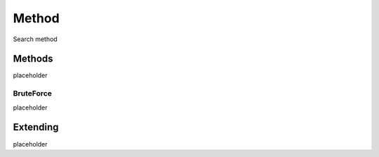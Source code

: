 
Method
======

Search method

Methods
+++++++

placeholder

.. _method-brute-force:

BruteForce
**********

placeholder

Extending
+++++++++

placeholder

